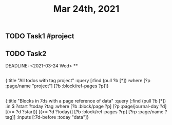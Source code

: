 #+TITLE: Mar 24th, 2021

** TODO Task1 #project
:PROPERTIES:
:todo: 1616579638001
:END:
** TODO Task2 
:PROPERTIES:
:todo: 1616579645677
:END:
DEADLINE: <2021-03-24 Wed>
**
** 
#+BEGIN_QUERY
{:title "All todos with tag project"
 :query [:find (pull ?b [*])
         :where
         [?p :page/name "project"]
         [?b :block/ref-pages ?p]]}
#+END_QUERY
** 
#+BEGIN_QUERY
{:title "Blocks in 7ds with a page reference of data"
 :query [:find (pull ?b [*])
         :in $ ?start ?today ?tag
         :where
         [?b :block/page ?p]
         [?p :page/journal-day ?d]
         [(>= ?d ?start)]
         [(<= ?d ?today)]
         [?b :block/ref-pages ?rp]
         [?rp :page/name ?tag]]
 :inputs [:7d-before :today "data"]}
#+END_QUERY
